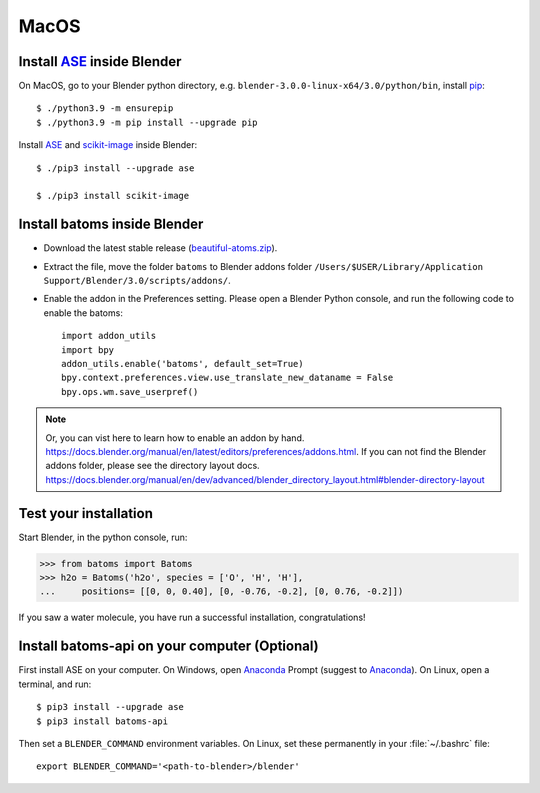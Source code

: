 ===============
MacOS
===============

Install ASE_ inside Blender
===============================

On MacOS, go to your Blender python directory, e.g. ``blender-3.0.0-linux-x64/3.0/python/bin``, install pip_::
    
    $ ./python3.9 -m ensurepip
    $ ./python3.9 -m pip install --upgrade pip
    
Install ASE_ and scikit-image_ inside Blender::

    $ ./pip3 install --upgrade ase
    
    $ ./pip3 install scikit-image


Install batoms inside Blender
===============================

- Download the latest stable release (`beautiful-atoms.zip <https://github.com/superstar54/beautiful-atoms/archive/refs/heads/release/2.0.0.zip>`__).

- Extract the file, move the folder ``batoms`` to Blender addons folder ``/Users/$USER/Library/Application Support/Blender/3.0/scripts/addons/``. 

- Enable the addon in the Preferences setting. Please open a Blender Python console, and run the following code to enable the batoms::

    import addon_utils
    import bpy
    addon_utils.enable('batoms', default_set=True)
    bpy.context.preferences.view.use_translate_new_dataname = False
    bpy.ops.wm.save_userpref()

.. note::
    Or, you can vist here to learn how to enable an addon by hand. https://docs.blender.org/manual/en/latest/editors/preferences/addons.html.
    If you can not find the Blender addons folder, please see the directory layout docs. https://docs.blender.org/manual/en/dev/advanced/blender_directory_layout.html#blender-directory-layout

Test your installation
==================================

Start Blender, in the python console, run:

>>> from batoms import Batoms
>>> h2o = Batoms('h2o', species = ['O', 'H', 'H'], 
...     positions= [[0, 0, 0.40], [0, -0.76, -0.2], [0, 0.76, -0.2]])


.. image:: ../_static/figs/getting_started_h2o.png
   :width: 15cm
   
If you saw a water molecule, you have run a successful installation, congratulations!


Install batoms-api on your computer (Optional)
==============================================

First install ASE on your computer. On Windows, open Anaconda_ Prompt (suggest to Anaconda_). On Linux, open a terminal, and run::
    
    $ pip3 install --upgrade ase
    $ pip3 install batoms-api

Then set a ``BLENDER_COMMAND`` environment variables. On Linux, set these permanently in your :file:`~/.bashrc` file::

    export BLENDER_COMMAND='<path-to-blender>/blender'



.. _Blender: https://www.blender.org/
.. _Python: https://www.python.org/
.. _pip: https://pypi.org/project/pip/
.. _ASE: https://wiki.fysik.dtu.dk/ase/index.html
.. _Pymatgen: https://pymatgen.org/
.. _scikit-image: https://scikit-image.org/
.. _spglib: https://spglib.github.io/spglib/python-spglib.html
.. _matplotlib: https://matplotlib.org/stable/users/installing.html
.. _Anaconda: https://docs.anaconda.com/anaconda/install
